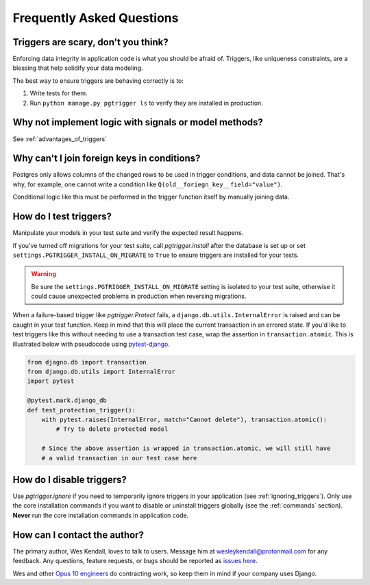 .. _faq:

Frequently Asked Questions
==========================

Triggers are scary, don't you think?
------------------------------------

Enforcing data integrity in application code is what you should be afraid of. Triggers, like uniqueness constraints,
are a blessing that help solidify your data modeling.

The best way to ensure triggers are behaving correctly is to:

1. Write tests for them.
2. Run ``python manage.py pgtrigger ls`` to verify they are installed in production.

Why not implement logic with signals or model methods?
------------------------------------------------------

See :ref:`advantages_of_triggers`

Why can't I join foreign keys in conditions?
---------------------------------------------

Postgres only allows columns of the changed rows to be used in trigger conditions, and data cannot
be joined. That's why, for example, one cannot write a condition like ``Q(old__foriegn_key__field="value")``.

Conditional logic like this must be performed in the trigger function itself by manually joining
data.

How do I test triggers?
-----------------------

Manipulate your models in your test suite and verify the expected result happens.


If you've turned off migrations for your test suite, call `pgtrigger.install` after the database is set up or set ``settings.PGTRIGGER_INSTALL_ON_MIGRATE`` to ``True`` to ensure triggers are installed for your tests.

.. warning::

    Be sure the ``settings.PGTRIGGER_INSTALL_ON_MIGRATE`` setting is isolated to your test suite, otherwise it could
    cause unexpected problems in production when reversing migrations.

When a failure-based trigger like `pgtrigger.Protect` fails, a ``django.db.utils.InternalError`` is raised and
can be caught in your test function. Keep in mind that this will place the current transaction in an errored
state. If you'd like to test triggers like this without needing to use a transaction test case, wrap the
assertion in ``transaction.atomic``. This is illustrated below with pseudocode using 
`pytest-django <https://pytest-django.readthedocs.io/en/latest/>`__.

.. code-block::

    from djagno.db import transaction
    from django.db.utils import InternalError
    import pytest

    @pytest.mark.django_db
    def test_protection_trigger():
        with pytest.raises(InternalError, match="Cannot delete"), transaction.atomic():
            # Try to delete protected model

        # Since the above assertion is wrapped in transaction.atomic, we will still have
        # a valid transaction in our test case here

How do I disable triggers?
--------------------------

Use `pgtrigger.ignore` if you need to temporarily ignore triggers in your application (see :ref:`ignoring_triggers`). Only use the core installation commands if you want to disable or uninstall triggers globally (see the :ref:`commands` section). **Never** run the core
installation commands in application code.

How can I contact the author?
-----------------------------

The primary author, Wes Kendall, loves to talk to users. Message him at `wesleykendall@protonmail.com <mailto:wesleykendall@protonmail.com>`__ for any feedback. Any questions, feature requests, or bugs should
be reported as `issues here <https://github.com/Opus10/django-pgtrigger/issues>`__.

Wes and other `Opus 10 engineers <https://opus10.dev>`__ do contracting work, so keep them in mind if your company
uses Django.
